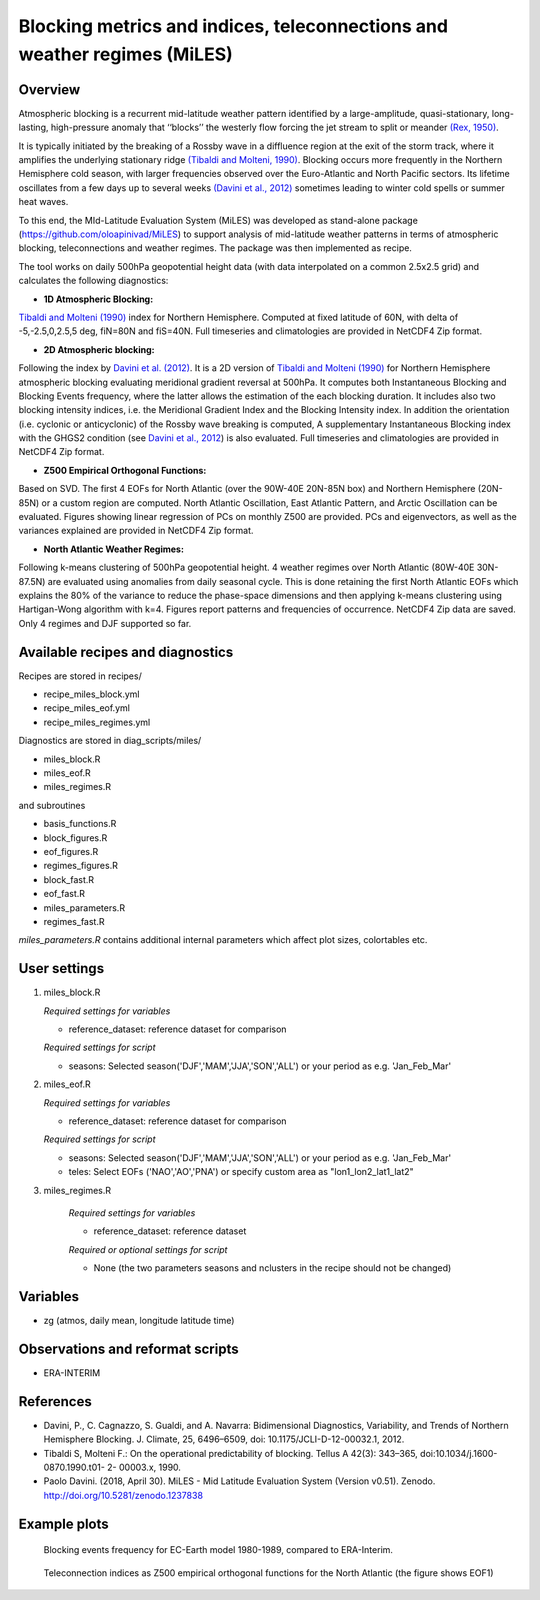 Blocking metrics and indices, teleconnections and weather regimes (MiLES)
=========================================================================
 

Overview
--------

Atmospheric blocking is a recurrent mid-latitude weather pattern identified by a large-amplitude, quasi-stationary, long-lasting, high-pressure anomaly that ‘‘blocks’’ the westerly flow forcing the jet stream to split or meander 
`(Rex, 1950) <https://onlinelibrary.wiley.com/action/showCitFormats?doi=10.1111%2Fj.2153-3490.1950.tb00331.x>`_.

It is typically initiated by the breaking of a Rossby wave in a diffluence region at the exit of the storm track, where it amplifies the underlying stationary ridge `(Tibaldi and Molteni, 1990) <https://doi.org/10.1034/j.1600-0870.1990.t01-2-00003.x>`_. 
Blocking occurs more frequently in the Northern Hemisphere cold season, with larger frequencies observed over the Euro-Atlantic and North Pacific sectors. Its lifetime oscillates from a few days up to several weeks `(Davini et al., 2012)  <https://doi.org/10.1175/JCLI-D-12-00032.1)>`_ sometimes leading to winter cold spells or summer heat waves. 

To this end, the MId-Latitude Evaluation System (MiLES) was developed as stand-alone package (https://github.com/oloapinivad/MiLES) to support analysis of mid-latitude weather patterns in terms of atmospheric blocking, teleconnections and weather regimes. 
The package was then implemented as recipe. 

The tool works on daily 500hPa geopotential height data (with data interpolated on a common 2.5x2.5 grid) and calculates the following diagnostics:
 
* **1D Atmospheric Blocking:**
`Tibaldi and Molteni (1990) <https://doi.org/10.1034/j.1600-0870.1990.t01-2-00003.x>`_ index for Northern Hemisphere. Computed at fixed latitude of 60N, with delta of -5,-2.5,0,2.5,5 deg, fiN=80N and fiS=40N. Full timeseries and climatologies are provided in NetCDF4 Zip format. 

* **2D Atmospheric blocking:**
Following the index by `Davini et al. (2012) <https://doi.org/10.1175/JCLI-D-12-00032.1>`_. It is a 2D version of `Tibaldi and Molteni (1990) <https://doi.org/10.1034/j.1600-0870.1990.t01-2-00003.x>`_ for Northern Hemisphere atmospheric blocking evaluating meridional gradient reversal at 500hPa. It computes both Instantaneous Blocking and Blocking Events frequency, where the latter allows the estimation of the each blocking duration. It includes also two blocking intensity indices, i.e. the Meridional Gradient Index and the Blocking Intensity index. In addition the orientation (i.e. cyclonic or anticyclonic) of the Rossby wave breaking is computed, A supplementary Instantaneous Blocking index with the GHGS2 condition (see `Davini et al., 2012 <https://doi.org/10.1175/JCLI-D-12-00032.1>`_) is also evaluated. Full timeseries and climatologies are provided in NetCDF4 Zip format. 

* **Z500 Empirical Orthogonal Functions:** 
Based on SVD. The first 4 EOFs for North Atlantic (over the 90W-40E 20N-85N box) and Northern Hemisphere (20N-85N) or a custom region are computed. North Atlantic Oscillation, East Atlantic Pattern, and Arctic Oscillation can be evaluated. Figures showing linear regression of PCs on monthly Z500 are provided. PCs and eigenvectors, as well as the variances explained are provided in NetCDF4 Zip format. 

* **North Atlantic Weather Regimes:** 
Following k-means clustering of 500hPa geopotential height. 4 weather regimes over North Atlantic (80W-40E 30N-87.5N) are evaluated using anomalies from daily seasonal cycle. This is done retaining the first North Atlantic EOFs which explains the 80% of the variance to reduce the phase-space dimensions and then applying k-means clustering using Hartigan-Wong algorithm with k=4. Figures report patterns and frequencies of occurrence. NetCDF4 Zip data are saved. Only 4 regimes and DJF supported so far.
  

Available recipes and diagnostics
---------------------------------
 
Recipes are stored in recipes/
 
* recipe_miles_block.yml
* recipe_miles_eof.yml
* recipe_miles_regimes.yml
 
Diagnostics are stored in diag_scripts/miles/
 
* miles_block.R
* miles_eof.R 
* miles_regimes.R  

and subroutines	

* basis_functions.R
* block_figures.R
* eof_figures.R
* regimes_figures.R
* block_fast.R
* eof_fast.R
* miles_parameters.R
* regimes_fast.R

`miles_parameters.R` contains additional internal parameters which affect plot sizes, colortables etc.


User settings
-------------

#. miles_block.R 

   *Required settings for variables*

   * reference_dataset: reference dataset for comparison

   *Required settings for script*

   * seasons: Selected season('DJF','MAM','JJA','SON','ALL') or your period as e.g. 'Jan_Feb_Mar'

#. miles_eof.R

   *Required settings for variables*

   * reference_dataset: reference dataset for comparison

   *Required settings for script*

   * seasons: Selected season('DJF','MAM','JJA','SON','ALL') or your period as e.g. 'Jan_Feb_Mar'
   * teles: Select EOFs ('NAO','AO','PNA') or specify custom area as "lon1_lon2_lat1_lat2"

#. miles_regimes.R
   
    *Required settings for variables*

    * reference_dataset: reference dataset

    *Required or optional settings for script*

    * None (the two parameters seasons and nclusters in the recipe should not be changed)


Variables
---------
 
* zg (atmos, daily mean, longitude latitude time)
 
 
Observations and reformat scripts
---------------------------------
* ERA-INTERIM
 
 
References
----------
 
* Davini, P., C. Cagnazzo, S. Gualdi, and A. Navarra: Bidimensional Diagnostics, Variability, and Trends of Northern Hemisphere Blocking. J. Climate, 25, 6496–6509, doi: 10.1175/JCLI-D-12-00032.1, 2012.
* Tibaldi S, Molteni F.: On the operational predictability of blocking. Tellus A 42(3): 343–365, doi:10.1034/j.1600- 0870.1990.t01- 2- 00003.x, 1990.
* Paolo Davini. (2018, April 30). MiLES - Mid Latitude Evaluation System (Version v0.51). Zenodo. http://doi.org/10.5281/zenodo.1237838
 

Example plots
-------------

.. figure:: /recipes/figures/miles/miles_block.png
   :width: 10cm
 
   Blocking events frequency for EC-Earth model 1980-1989, compared to ERA-Interim.
 
.. figure:: /recipes/figures/miles/miles_eof1.png
   :width: 10cm

   Teleconnection indices as Z500 empirical orthogonal functions for the North Atlantic (the figure shows EOF1)
